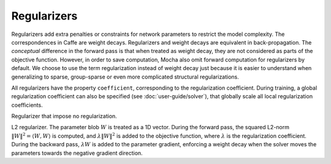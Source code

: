 Regularizers
============

Regularizers add extra penalties or constraints for network parameters to
restrict the model complexity. The correspondences in Caffe are weight decays.
Regularizers and weight decays are equivalent in back-propagation. The
*conceptual* difference in the forward pass is that when treated as weight
decay, they are not considered as parts of the objective function. However, in
order to save computation, Mocha also omit forward computation for regularizers
by default. We choose to use the term regularization instead of weight decay
just because it is easier to understand when generalizing to sparse,
group-sparse or even more complicated structural regularizations.

All regularizers have the property ``coefficient``, corresponding to the
regularization coefficient. During training, a global regularization coefficient
can also be specified (see :doc:`user-guide/solver`), that globally scale all
local regularization coefficients.

.. class:: NoRegu

   Regularizer that impose no regularization.

.. class:: L2Regu

   L2 regularizer. The parameter blob :math:`W` is treated as a 1D vector.
   During the forward pass, the squared L2-norm :math:`\|W\|^2=\langle
   W,W\rangle` is computed, and :math:`\lambda \|W\|^2` is added to the
   objective function, where :math:`\lambda` is the regularization coefficient.
   During the backward pass, :math:`\lambda W` is added to the parameter
   gradient, enforcing a weight decay when the solver moves the parameters
   towards the negative gradient direction.
